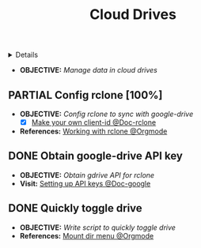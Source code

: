 :PROPERTIES:
:ID: b2cb1dcc-73c9-4334-b55c-bacef1a99ba9
:END:
#+TITLE: Cloud Drives

#+OPTIONS: title:nil tags:nil todo:nil ^:nil f:t num:t pri:nil toc:t
#+LATEX_HEADER: \renewcommand\maketitle{} \usepackage[scaled]{helvet} \renewcommand\familydefault{\sfdefault}
#+TODO: TODO(t) (e) DOING(d) PENDING(p) OUTLINE(o) RESEARCH(s) FEEDBACK(b) WAITING(w) NEXT(n) | IDEA(i) ABORTED(a) PARTIAL(r) REVIEW(v) DONE(f)
#+FILETAGS: :DOC:PROJECT:SYSTEM:REMOTE:DRIVE:
#+HTML:<details>

* DONE Cloud Drives :DOC:META:SYSTEM:REMOTE:DRIVE:
CLOSED: [2025-06-10 Tue 01:10]
#+HTML:</details>
- *OBJECTIVE:* /Manage data in cloud drives/
** PARTIAL Config rclone [100%] :RCLONE:
CLOSED: [2025-06-01 Sun 23:02]
- *OBJECTIVE:* /Config rclone to sync with google-drive/
  - [X] [[https://rclone.org/drive/#making-your-own-client-id][Make your own client-id @Doc-rclone]]
- *References:* [[id:3700b025-3d42-4516-a17d-0eb37366d087][Working with rclone @Orgmode]]
** DONE Obtain google-drive API key :GDRIVE:
CLOSED: [2025-06-01 Sun 22:46]
- *OBJECTIVE:* /Obtain gdrive API for rclone/
- *Visit:* [[https://support.google.com/googleapi/answer/6158862?hl=en][Setting up API keys @Doc-google]]
** DONE Quickly toggle drive :ROFI:
CLOSED: [2025-06-10 Tue 01:10]
- *OBJECTIVE:* /Write script to quickly toggle drive/
- *References:* [[id:657f70b1-56fe-4503-93cb-3a2987f002e8][Mount dir menu @Orgmode]]
